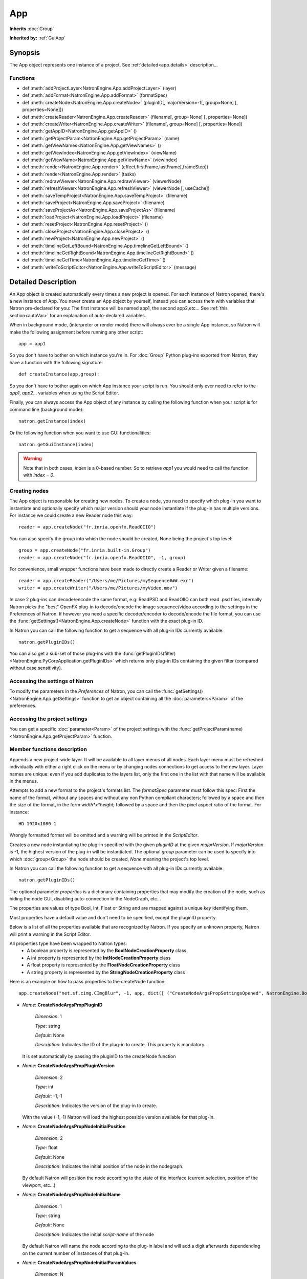.. module:: NatronEngine
.. _App:

App
***

**Inherits** :doc:`Group`

**Inherited by:** :ref:`GuiApp`

Synopsis
--------

The App object represents one instance of a project. 
See :ref:`detailed<app.details>` description...

Functions
^^^^^^^^^
*	 def :meth:`addProjectLayer<NatronEngine.App.addProjectLayer>` (layer)
*	 def :meth:`addFormat<NatronEngine.App.addFormat>` (formatSpec)
*    def :meth:`createNode<NatronEngine.App.createNode>` (pluginID[, majorVersion=-1[, group=None] [, properties=None]])
*    def :meth:`createReader<NatronEngine.App.createReader>` (filename[, group=None] [, properties=None])
*    def :meth:`createWriter<NatronEngine.App.createWriter>` (filename[, group=None] [, properties=None])
*    def :meth:`getAppID<NatronEngine.App.getAppID>` ()
*    def :meth:`getProjectParam<NatronEngine.App.getProjectParam>` (name)
*    def :meth:`getViewNames<NatronEngine.App.getViewNames>` ()
*    def :meth:`getViewIndex<NatronEngine.App.getViewIndex>` (viewName)
*    def :meth:`getViewName<NatronEngine.App.getViewName>` (viewIndex)
*    def :meth:`render<NatronEngine.App.render>` (effect,firstFrame,lastFrame[,frameStep])
*    def :meth:`render<NatronEngine.App.render>` (tasks)
*    def :meth:`redrawViewer<NatronEngine.App.redrawViewer>` (viewerNode)
*    def :meth:`refreshViewer<NatronEngine.App.refreshViewer>` (viewerNode [, useCache])
*    def :meth:`saveTempProject<NatronEngine.App.saveTempProject>` (filename)
*    def :meth:`saveProject<NatronEngine.App.saveProject>` (filename)
*    def :meth:`saveProjectAs<NatronEngine.App.saveProjectAs>` (filename)
*    def :meth:`loadProject<NatronEngine.App.loadProject>` (filename)
*    def :meth:`resetProject<NatronEngine.App.resetProject>` ()
*    def :meth:`closeProject<NatronEngine.App.closeProject>` ()
*    def :meth:`newProject<NatronEngine.App.newProject>` ()
*    def :meth:`timelineGetLeftBound<NatronEngine.App.timelineGetLeftBound>` ()
*    def :meth:`timelineGetRightBound<NatronEngine.App.timelineGetRightBound>` ()
*    def :meth:`timelineGetTime<NatronEngine.App.timelineGetTime>` ()
*    def :meth:`writeToScriptEditor<NatronEngine.App.writeToScriptEditor>` (message)

.. _app.details:

Detailed Description
--------------------

An App object is created automatically every times a new project is opened. For each 
instance of Natron opened, there's a new instance of App. 
You never create an App object by yourself, instead you can access them with variables
that Natron pre-declared for you: The first instance will be named app1, the second app2,etc...
See :ref:`this section<autoVar>` for an explanation of auto-declared variables.

When in background mode, (interpreter or render mode) there will always ever be a single
App instance, so Natron will make the following assignment before running any other script::

	app = app1
	
So you don't have to bother on which instance you're in. For :doc:`Group` Python plug-ins exported
from Natron, they have a function with the following signature::

	def createInstance(app,group):
	
So you don't have to bother again on which App instance your script is run.
You should only ever need to refer to the *app1*, *app2*... variables when using the
Script Editor.

Finally, you can always access the App object of any instance by calling the following function
when your script is for command line (background mode)::

	natron.getInstance(index)
	
Or the following function when you want to use GUI functionalities::

	natron.getGuiInstance(index)
	
.. warning::

	Note that in both cases, *index* is a 0-based number. So to retrieve *app1* you would
	need to call the function with *index = 0*.

Creating nodes
^^^^^^^^^^^^^^

The App object is responsible for creating new nodes. To create a node, you need to specify
which plug-in you want to instantiate and optionally specify which major version should your
node instantiate if the plug-in has multiple versions. 
For instance we could create a new Reader node this way::

	reader = app.createNode("fr.inria.openfx.ReadOIIO")
	
You can also specify the group into which the node should be created, None being the project's
top level::

	group = app.createNode("fr.inria.built-in.Group")
	reader = app.createNode("fr.inria.openfx.ReadOIIO", -1, group)

For convenience, small wrapper functions have been made to directly create a Reader or Writer
given a filename::

	reader = app.createReader("/Users/me/Pictures/mySequence###.exr")
	writer = app.createWriter("/Users/me/Pictures/myVideo.mov")
	
In case 2 plug-ins can decode/encode the same format, e.g: ReadPSD and ReadOIIO can both
read .psd files, internally Natron picks the "best" OpenFX plug-in to decode/encode the image sequence/video
according to the settings in the Preferences of Natron. 
If however you need a specific decoder/encoder to decode/encode the file format, you can use
the :func:`getSettings()<NatronEngine.App.createNode>` function with the exact plug-in ID.

In Natron you can call the  following function to get a sequence with all plug-in IDs currently available::

	natron.getPluginIDs()
	
You can also get a sub-set of those plug-ins with the :func:`getPluginIDs(filter)<NatronEngine.PyCoreApplication.getPluginIDs>`
which returns only plug-in IDs containing the given filter (compared without case sensitivity).



Accessing the settings of Natron
^^^^^^^^^^^^^^^^^^^^^^^^^^^^^^^^

To modify the parameters in the *Preferences* of Natron, you can call the
:func:`getSettings()<NatronEngine.App.getSettings>` function to get an object
containing all the :doc:`parameters<Param>` of the preferences.

Accessing the project settings
^^^^^^^^^^^^^^^^^^^^^^^^^^^^^^

You can get a specific :doc:`parameter<Param>` of the project settings with the
:func:`getProjectParam(name)<NatronEngine.App.getProjectParam>` function.



Member functions description
^^^^^^^^^^^^^^^^^^^^^^^^^^^^

.. method:: NatronEngine.App.addProjectLayer(layer)
	
	:param layer: :class:`ImageLayer<NatronEngine.ImageLayer>`
	
Appends a new project-wide layer. It will be available to all layer menus of all nodes.
Each layer menu must be refreshed individually with either a right click on the menu or
by changing nodes connections to get access to the new layer. Layer names are unique:
even if you add duplicates to the layers list, only the first one in the list with that name
will be available in the menus.

.. method:: NatronEngine.App.addFormat(formatSpec)

	:param formatSpec: :class:`str<NatronEngine.std::string>`
	
Attempts to add a new format to the project's formats list. The *formatSpec* parameter
must follow this spec: First the name of the format, without any spaces and without any
non Python compliant characters; followed by a space and then the size of the format, in
the form *width*x*height*; followed by a space and then the pixel aspect ratio of the
format. For instance::

	HD 1920x1080 1 
	
Wrongly formatted format will be omitted and a warning will be printed in the *ScriptEditor*.

.. method:: NatronEngine.App.createNode(pluginID[, majorVersion=-1[, group=None] [, properties=None]])


    :param pluginID: :class:`str<NatronEngine.std::string>`
    :param majorVersion: :class:`int<PySide.QtCore.int>`
    :param group: :class:`Group<NatronEngine.Group>`
    :param properties: :class:`Dict`
    :rtype: :class:`Effect<NatronEngine.Effect>`

Creates a new node instantiating the plug-in specified with the given *pluginID* at the given
*majorVersion*. If *majorVersion* is -1, the highest version of the plug-in will be instantiated.
The optional *group* parameter can be used to specify into which :doc:`group<Group>` the node
should be created, *None* meaning the project's top level.

In Natron you can call the  following function to get a sequence with all plug-in IDs currently available::

	natron.getPluginIDs()
	
The optional parameter *properties* is a dictionary containing properties that may modify
the creation of the node, such as hiding the node GUI, disabling auto-connection in the 
NodeGraph, etc...

The properties are values of type Bool, Int, Float or String and are mapped against a unique
*key* identifying them.

Most properties have a default value and don't need to be specified, except the pluginID property.

Below is a list of all the properties available that are recognized by Natron. If you specify
an unknown property, Natron will print a warning in the Script Editor.

All properties type have been wrapped to Natron types:
	- A boolean property is represented by the **BoolNodeCreationProperty** class
	- A int property is represented by the **IntNodeCreationProperty** class
	- A float property is represented by the **FloatNodeCreationProperty** class
	- A string property is represented by the **StringNodeCreationProperty** class
	
Here is an example on how to pass properties to the createNode function::

	app.createNode("net.sf.cimg.CImgBlur", -1, app, dict([ ("CreateNodeArgsPropSettingsOpened", NatronEngine.BoolNodeCreationProperty(True)), ("CreateNodeArgsPropNodeInitialParamValues", NatronEngine.StringNodeCreationProperty("size")) ,("CreateNodeArgsPropParamValue_size",NatronEngine.FloatNodeCreationProperty([2.3,5.1])) ]))



- *Name*: **CreateNodeArgsPropPluginID**

	*Dimension*: 1
	
	*Type*: string
	
	*Default*: None
	
	*Description*: Indicates the ID of the plug-in to create. This property is mandatory. 
  It is set automatically by passing the pluginID to the createNode function
  
- *Name*: **CreateNodeArgsPropPluginVersion**

	*Dimension*: 2
	
	*Type*: int
	
	*Default*: -1,-1
	
	*Description*: Indicates the version of the plug-in to create. 
  With the value (-1,-1) Natron will load the highest possible version available for that plug-in.

- *Name*: **CreateNodeArgsPropNodeInitialPosition**

	*Dimension*: 2
	
	*Type*: float
	
	*Default*: None
	
	*Description*: Indicates the initial position of the node in the nodegraph.
  By default Natron will position the node according to the state of the interface (current selection, position of the viewport, etc...)
  
- *Name*: **CreateNodeArgsPropNodeInitialName**

	  *Dimension*: 1
	  
	  *Type*: string
	  
	  *Default*: None
	  
	  *Description*: Indicates the initial *script-name* of the node 
  By default Natron will name the node according to the plug-in label and will add a digit
  afterwards dependending on the current number of instances of that plug-in.
  
- *Name*: **CreateNodeArgsPropNodeInitialParamValues**

	 *Dimension*: N
	 
	 *Type*: string
	 
	 *Default*: None
	 
	 *Description*: Contains a sequence of parameter script-names for which a default value
  is specified by a property. Each default value must be specified by a property whose name is 
  in the form *CreateNodeArgsPropParamValue_PARAMETERNAME*  where *PARAMETERNAME* must be replaced by the
  *script-name* of the parameter.  The property must have the same type as the data-type of
  the parameter (e.g: int for IntParam, float for FloatParam, bool for BooleanParam, String for StringParam).
  
  
- *Name*: **CreateNodeArgsPropVolatile**

  	*Dimension*: 1
  	
	*Type*: bool
	
	*Default*: False
	
	*Description*: When True the node will not be part visible and not saved into any project.
    The node can be used for internal use, e.g in a Python script.


- *Name*: **CreateNodeArgsPropPreset**

    *Dimension*: 1

    *Type*: string

    *Default*: None

    *Description*: Indicates the name of the presets to use when loading the node.
    The preset name must correspond to a valid label of a preset file (.nps) that was found by Natron.
    The preset name is NOT the filename of the preset file, but the string in the file found next to the key "PresetLabel"
    If the preset cannot be found, the presets will not be loaded and the node will have its default state.

- *Name*: **CreateNodeArgsPropNoNodeGUI**

	*Dimension*: 1
	
	*Type*: bool
	
	*Default*: False
	
	*Description*:  * If True, the node will not have any GUI created. The property CreateNodeArgsPropVolatile set to True implies this.


- *Name*: **CreateNodeArgsPropSettingsOpened**

	*Dimension*: 1
	
	*Type*: bool
	
	*Default*: False
	
	*Description*:  * If True, the node settings panel will not be opened by default when created.
  If the property CreateNodeArgsPropNoNodeGUI is set to true or CreateNodeArgsPropVolatile
  is set to true, this property has no effet.


- *Name*: **CreateNodeArgsPropAutoConnect**

	*Dimension*: 1
	
	*Type*: bool
	
	*Default*: False
	
	*Description*:  * If True, Natron will try to automatically connect the node to others depending on the user selection. 
  If the property CreateNodeArgsPropNoNodeGUI is set to true or CreateNodeArgsPropVolatile
  is set to true, this property has no effet.


- *Name*: **CreateNodeArgsPropAddUndoRedoCommand**

      *Dimension*: 1
      
 	  *Type*: bool
 	  
  	  *Default*: False
  	  
 	  *Description*:  Natron will push a undo/redo command to the stack when creating this node. 
  If the property CreateNodeArgsPropNoNodeGUI is set to true or CreateNodeArgsPropVolatile
  is set to true, this property has no effect.
    
    
- *Name*: **CreateNodeArgsPropSilent**

	  *Dimension*: 1
	  
	  *Type*: bool
	  
	  *Default*: True
	  
	  *Description*:  When set to True, Natron will not show any information, error, warning, question or file dialog when creating the node.
  
  

.. method:: NatronEngine.App.createReader(filename[, group=None] [, properties=None])


    :param filename: :class:`str<NatronEngine.std::string>`
    :param group: :class:`Group<NatronEngine.Group>`
    :rtype: :class:`Effect<NatronEngine.Effect>`

Creates a reader to decode the given *filename*.    
The optional *group* parameter can be used to specify into which :doc:`group<Group>` the node
should be created, *None* meaning the project's top level.

In case 2 plug-ins can decode the same format, e.g: ReadPSD and ReadOIIO can both
read .psd files, internally Natron picks the "best" OpenFX plug-in to decode the image sequence/video
according to the settings in the Preferences of Natron. 
If however you need a specific decoder to decode the file format, you can use
the :func:`getSettings()<NatronEngine.App.createNode>` function with the exact plug-in ID. 


.. method:: NatronEngine.App.createWriter(filename[, group=None] [, properties=None])


    :param filename: :class:`str<NatronEngine.std::string>`
    :param group: :class:`Group<NatronEngine.Group>`
    :rtype: :class:`Effect<NatronEngine.Effect>`

Creates a reader to decode the given *filename*.    
The optional *group* parameter can be used to specify into which :doc:`group<Group>` the node
should be created, *None* meaning the project's top level.

In case 2 plug-ins can encode the same format, e.g: WritePFM and WriteOIIO can both
write .pfm files, internally Natron picks the "best" OpenFX plug-in to encode the image sequence/video
according to the settings in the Preferences of Natron. 
If however you need a specific decoder to encode the file format, you can use
the :func:`getSettings()<NatronEngine.App.createNode>` function with the exact plug-in ID. 

.. method:: NatronEngine.App.getAppID()


    :rtype: :class:`int<PySide.QtCore.int>`

Returns the **zero-based** ID of the App instance.
*app1* would have the AppID 0, *app2* would have the AppID 1, and so on...




.. method:: NatronEngine.App.getProjectParam(name)


    :param name: :class:`str<NatronEngine.std::string>`
    :rtype: :class:`Param<NatronEngine.Param>`

Returns a project :doc:`Param` given its *name* (script-name). See :ref:`this section<autoVar>` for 
an explanation of *script-name* vs. *label*. 


.. method:: NatronEngine.App.getViewNames()

	:rtype: :class:`Sequence`

Returns a sequence with the name of all the views in the project as setup by the user
in the "Views" tab of the Project Settings.


.. method:: NatronEngine.App.getViewIndex (viewName)

	:param viewName: :class:`str<PySide.QtCore.QString>`
	:rtype: :class:`int<PySide.QtCore.int>`

Return the index in the project settings of the given view.
Returns -1 if a corresponding view could not be found.

.. method:: NatronEngine.App.getViewName (viewIndex)

	:param viewIndex: :class:`int<PySide.QtCore.int>`
	:rtype: :class:`str<PySide.QtCore.QString>`

Return the name of the view in the project settings corresponding to the view
at the given *viewIndex*.
Returns an empty view name if a corresponding view could not be found.

.. method:: NatronEngine.App.render(effect,firstFrame,lastFrame[,frameStep])


    :param effect: :class:`Effect<NatronEngine.Effect>`
    
	:param firstFrame: :class:`int<PySide.QtCore.int>`
	
	:param lastFrame: :class:`int<PySide.QtCore.int>`
	
	:param frameStep: :class:`int<PySide.QtCore.int>`
	

Starts rendering the given *effect* on the frame-range defined by [*firstFrame*,*lastFrame*].
The *frameStep* parameter indicates how many frames the timeline should step after rendering
each frame. The value must be greater or equal to 1. 
The *frameStep* parameter is optional and if not given will default to the value of the 
**Frame Increment** parameter in the Write node.

For instance::

	render(effect,1,10,2)
	
Would render the frames 1,3,5,7,9


This is a blocking function only in background mode.
A blocking render means that this function returns only when the render finishes (from failure or success). 

This function should only be used to render with a Write node or DiskCache node.


.. method:: NatronEngine.App.render(tasks)


    :param tasks: :class:`sequence` 

This function takes a sequence of tuples of the form *(effect,firstFrame,lastFrame[,frameStep])*
The *frameStep* is optional in the tuple and if not set will default to the value of the 
**Frame Increment** parameter in the Write node.

This is an overloaded function. Same as :func:`render(effect,firstFrame,lastFrame,frameStep)<NatronEngine.App.render>`
but all *tasks* will be rendered concurrently. 

This function is called when rendering a script in background mode with 
multiple writers. 

This is a blocking call only in background mode.


.. method:: NatronEngine.App.redrawViewer(viewerNode)
	
	:param vieweNode: :class:`Effect<Effect>`
	
Just redraws the OpenGL viewer associated to the given *viewerNode*.
The internal texture displayed will not be re-evaluated.
If the node passed in parameter is not a viewer, this function has no effect.

.. method:: NatronEngine.App.refreshViewer(viewerNode [, useCache])
	
	:param vieweNode: :class:`Effect<Effect>`
	:param useCache: :class:`bool<PySide.QtCore.bool>`
	
Refresh the viewer texture. This causes a re-evaluation of the node-graph.
If *useCache* is set to **True**, the render will not attempt
to retrieve a texture from the cache if there is any.
If the node passed in parameter is not a viewer, this function has no effect.


.. method:: NatronEngine.App.timelineGetLeftBound()


    :rtype: :class:`int<PySide.QtCore.int>`

Returns the *left bound* of the timeline, that is, the first member of the project's frame-range parameter




.. method:: NatronEngine.App.timelineGetRightBound()


    :rtype: :class:`int<PySide.QtCore.int>`


Returns the *right bound* of the timeline, that is, the second member of the project's frame-range parameter



.. method:: NatronEngine.App.timelineGetTime()


    :rtype: :class:`int<PySide.QtCore.int>`

Get the timeline's current time. 
In Natron there's only a single internal timeline and all Viewers are synchronised on that
timeline. If the user seeks a specific frames, then all Viewers will render that frame.


.. method:: NatronEngine.App.writeToScriptEditor(message)

	:param message: :class:`str<NatronEngine.std::string>` 
	
Writes the given *message* to the Script Editor panel of Natron. This can be useful to 
inform the user of various informations, warnings or errors. 


.. method:: NatronEngine.App.saveProject(filename)

	:param filename: :class:`str<NatronEngine.std::string>`
	:rtype: :class:`bool<PySide.QtCore.bool`
	
	Saves the current project under the current project name. If the project has
	never been saved so far, this function e saves the project to the file indicated by the *filename*
	parameter. In GUI mode, if *filename* is empty, it asks the user where to save the project in GUI
	mode.
	
	This function returns *True* if it saved successfully, *False* otherwise.

.. method:: NatronEngine.App.saveProjectAs(filename)

	:param filename: :class:`str<NatronEngine.std::string>`
	:rtype: :class:`bool<PySide.QtCore.bool`
	
	Save the project under the given *filename*.
	In GUI mode, if *filename* is empty, it promps the user where to save the project.
	
	
	This function returns *True* if it saved successfully, *False* otherwise.
	
	

.. method:: NatronEngine.App.saveTempProject(filename)

	:param filename: :class:`str<NatronEngine.std::string>`
	:rtype: :class:`bool<PySide.QtCore.bool
	
	Saves a copy of the project to the given *filename* without updating project properties
	such as the project path, last save time etc...
	This function returns *True* if it saved successfully, *False* otherwise.

	
.. method:: NatronEngine.App.loadProject(filename)

	:param filename: :class:`str<NatronEngine.std::string>`
	:rtype: :class:`App<NatronEngine.App>`
	
	Loads the project indicated by *filename*.
	In GUI mode, this will open a new window only if the current window has modifications.
	In background mode this will close the current project of this :ref:`App<NatronEngine.App>`
	and open the project indicated by *filename* in it.
	This function returns the :ref:`App<NatronEngine.App>` object upon success, *None* otherwise.
	
	
.. method:: NatronEngine.App.resetProject()

	:rtype: :class:`bool<PySide.QtCore.bool`
	
	Attempts to close the current project, without wiping the window. 
	In GUI mode, the user is first prompted to saved his/her changes and can abort the
	reset, in which case this function will return *False*.
	In background mode this function always succeeds, hence always returns *True*.
	this always succeed.
	
.. method:: NatronEngine.App.closeProject()

	:rtype: :class:`bool<PySide.QtCore.bool`
	
	Same as :func:`resetProject()<NatronEngine.App.resetProject>` except that the
	window will close in GUI mode. 
	Also, if this is the last :ref:`App<NatronEngine.App>` alive, Natron will close.
	
.. method:: NatronEngine.App.newProject()

	:rtype: :class:`App<NatronEngine.App>`
	
	Creates a new :ref:`App<NatronEngine.App>`. In GUI mode, this will open a new window.
	Upon success, the :ref:`App<NatronEngine.App>` object is returned, otherwise *None*
	is returned.
	